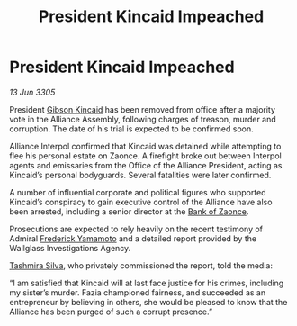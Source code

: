 :PROPERTIES:
:ID:       d9457ebe-9937-4b06-b4ae-939cd3cb3319
:END:
#+title: President Kincaid Impeached
#+filetags: :Alliance:galnet:

* President Kincaid Impeached

/13 Jun 3305/

President [[id:8520e75f-0479-42c5-9083-f9abfbad721e][Gibson Kincaid]] has been removed from office after a majority vote in the Alliance Assembly, following charges of treason, murder and corruption. The date of his trial is expected to be confirmed soon. 

Alliance Interpol confirmed that Kincaid was detained while attempting to flee his personal estate on Zaonce. A firefight broke out between Interpol agents and emissaries from the Office of the Alliance President, acting as Kincaid’s personal bodyguards. Several fatalities were later confirmed. 

A number of influential corporate and political figures who supported Kincaid’s conspiracy to gain executive control of the Alliance have also been arrested, including a senior director at the [[id:e9439fe0-8637-4330-b5fd-b4f1643cf472][Bank of Zaonce]].  

Prosecutions are expected to rely heavily on the recent testimony of Admiral [[id:090377a7-402e-4f38-8bad-b9b56230a846][Frederick Yamamoto]] and a detailed report provided by the Wallglass Investigations Agency.  

[[id:e9a91ed4-acc1-4e93-9dee-b0aa03fd2ce9][Tashmira Silva]], who privately commissioned the report, told the media: 

“I am satisfied that Kincaid will at last face justice for his crimes, including my sister’s murder. Fazia championed fairness, and succeeded as an entrepreneur by believing in others, she would be pleased to know that the Alliance has been purged of such a corrupt presence.”
